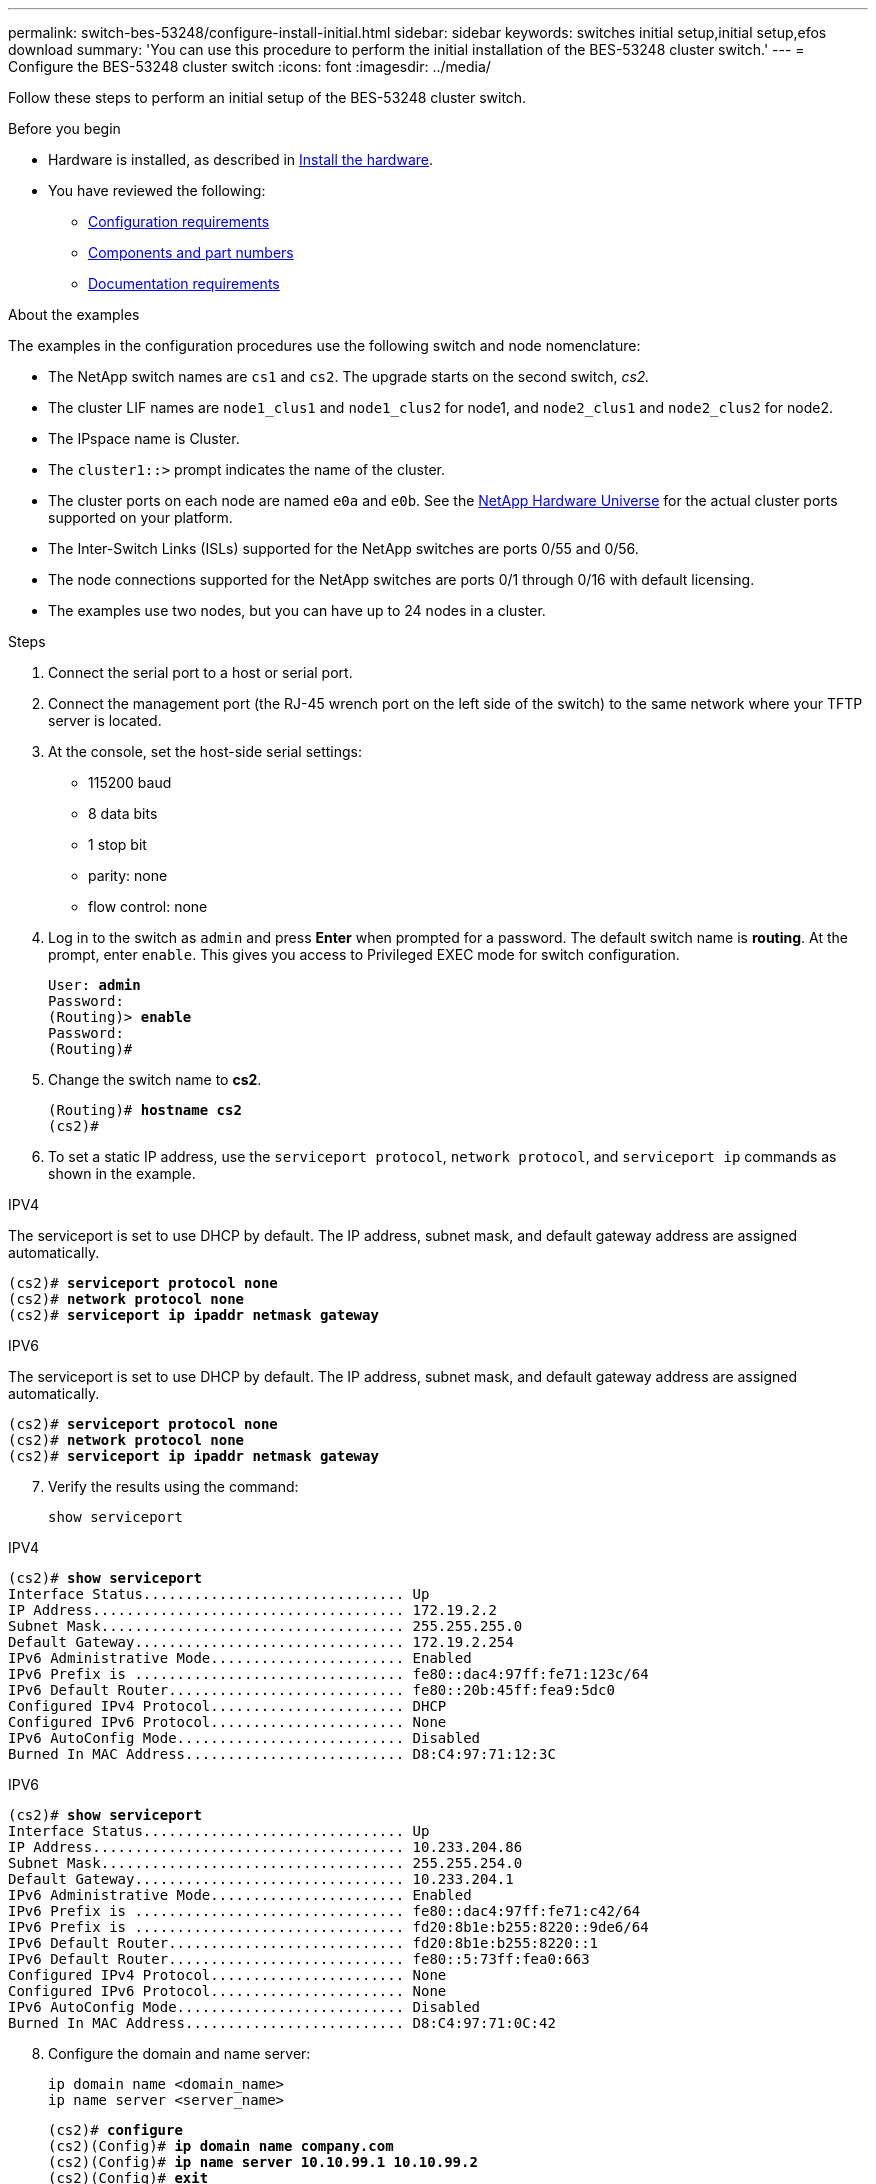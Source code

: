 ---
permalink: switch-bes-53248/configure-install-initial.html
sidebar: sidebar
keywords: switches initial setup,initial setup,efos download
summary: 'You can use this procedure to perform the initial installation of the BES-53248 cluster switch.'
---
= Configure the BES-53248 cluster switch
:icons: font
:imagesdir: ../media/

[.lead]
Follow these steps to perform an initial setup of the BES-53248 cluster switch.

.Before you begin

* Hardware is installed, as described in link:install-hardware-bes53248.html[Install the hardware].
* You have reviewed the following:

** link:configure-reqs-bes53248.html[Configuration requirements]
** link:components-bes53248.html[Components and part numbers]
** link:required-documentation-bes53248.html[Documentation requirements]

.About the examples

The examples in the configuration procedures use the following switch and node nomenclature:

* The NetApp switch names are `cs1` and `cs2`. The upgrade starts on the second switch, _cs2._
* The cluster LIF names are `node1_clus1` and `node1_clus2` for node1, and `node2_clus1` and `node2_clus2` for node2.
* The IPspace name is Cluster.
* The `cluster1::>` prompt indicates the name of the cluster.
* The cluster ports on each node are named `e0a` and `e0b`. See the https://hwu.netapp.com/Home/Index[NetApp Hardware Universe^] for the actual cluster ports supported on your platform.
* The Inter-Switch Links (ISLs) supported for the NetApp switches are ports 0/55 and 0/56.
* The node connections supported for the NetApp switches are ports 0/1 through 0/16 with default licensing.
* The examples use two nodes, but you can have up to 24 nodes in a cluster.


.Steps

. Connect the serial port to a host or serial port.
. Connect the management port (the RJ-45 wrench port on the left side of the switch) to the same network where your TFTP server is located.
. At the console, set the host-side serial settings:
 ** 115200 baud
 ** 8 data bits
 ** 1 stop bit
 ** parity: none
 ** flow control: none
. Log in to the switch as `admin` and press *Enter* when prompted for a password.
The default switch name is *routing*. At the prompt, enter `enable`. This gives you access to Privileged EXEC mode for switch configuration.
+
[subs=+quotes]
----
User: *admin*
Password:
(Routing)> *enable*
Password:
(Routing)#
----

. Change the switch name to *cs2*.
+
[subs=+quotes]
----
(Routing)# *hostname cs2*
(cs2)#
----

. To set a static IP address, use the `serviceport protocol`, `network protocol`, and `serviceport ip` commands as shown in the example. 

// start of tabbed content 
[role="tabbed-block"] 

==== 
.IPV4
--

The serviceport is set to use DHCP by default. The IP address, subnet mask, and default gateway address are assigned automatically.

[subs=+quotes]
----
(cs2)# *serviceport protocol none*
(cs2)# *network protocol none*
(cs2)# *serviceport ip ipaddr netmask gateway*
----
--

.IPV6
--

The serviceport is set to use DHCP by default. The IP address, subnet mask, and default gateway address are assigned automatically.

[subs=+quotes]
----
(cs2)# *serviceport protocol none*
(cs2)# *network protocol none*
(cs2)# *serviceport ip ipaddr netmask gateway*
----
--
====

// end of tabbed content

[start=7]
. [[step7]]Verify the results using the command:
+
`show serviceport`

// start of tabbed content 
[role="tabbed-block"] 

==== 
.IPV4
--

[subs=+quotes]
----
(cs2)# *show serviceport*
Interface Status............................... Up
IP Address..................................... 172.19.2.2
Subnet Mask.................................... 255.255.255.0
Default Gateway................................ 172.19.2.254
IPv6 Administrative Mode....................... Enabled
IPv6 Prefix is ................................ fe80::dac4:97ff:fe71:123c/64
IPv6 Default Router............................ fe80::20b:45ff:fea9:5dc0
Configured IPv4 Protocol....................... DHCP
Configured IPv6 Protocol....................... None
IPv6 AutoConfig Mode........................... Disabled
Burned In MAC Address.......................... D8:C4:97:71:12:3C
----
--

.IPV6
--

[subs=+quotes]
----
(cs2)# *show serviceport*
Interface Status............................... Up
IP Address..................................... 10.233.204.86
Subnet Mask.................................... 255.255.254.0
Default Gateway................................ 10.233.204.1
IPv6 Administrative Mode....................... Enabled
IPv6 Prefix is ................................ fe80::dac4:97ff:fe71:c42/64
IPv6 Prefix is ................................ fd20:8b1e:b255:8220::9de6/64
IPv6 Default Router............................ fd20:8b1e:b255:8220::1
IPv6 Default Router............................ fe80::5:73ff:fea0:663
Configured IPv4 Protocol....................... None
Configured IPv6 Protocol....................... None
IPv6 AutoConfig Mode........................... Disabled
Burned In MAC Address.......................... D8:C4:97:71:0C:42
----
--
====

// end of tabbed content

[start=8]
. [[step8]]Configure the domain and name server:
+
[source,cli]
----
ip domain name <domain_name>
ip name server <server_name>
----
+

[subs=+quotes]
----
(cs2)# *configure*
(cs2)(Config)# *ip domain name company.com*
(cs2)(Config)# *ip name server 10.10.99.1 10.10.99.2*
(cs2)(Config)# *exit*
(cs2)#
----

. Configure the NTP server.

// start of tabbed content 
[role="tabbed-block"] 

==== 
.EFOS 3.10.0.3 and later
--
Configure the time zone and time synchronization (NTP):

[source,cli]
----
sntp server <server_name>
clock
----

[subs=+quotes]
----
(cs2)# *configure*
(cs2)(Config)# *ntp server 10.99.99.5*
(cs2)(Config)# *clock timezone -7*
(cs2)(Config)# *exit*
(cs2)#
----
--

.EFOS 3.9.0.2 and earlier
--
Configure the time zone and time synchronization (SNTP):

[source,cli]
----
sntp client mode <client_mode>
sntp server <server_name>
clock
----

[subs=+quotes]
----
(cs2)# *configure*
(cs2)(Config)# *sntp client mode unicast*
(cs2)(Config)# *sntp server 10.99.99.5*
(cs2)(Config)# *clock timezone -7*
(cs2)(Config)# *exit*
(cs2)#
----
--
==== 
// end of tabbed content

[start=10]
. [[step10]]Configure the time manually if you did not configure an NTP server in the previous step.

// start of tabbed content 
[role="tabbed-block"] 

==== 
.EFOS 3.10.0.3 and later
--
Configure the time manually.

`clock`

[subs=+quotes]
----

(cs2)# *configure*
(cs2)(Config)# *clock summer-time recurring 1 sun mar 02:00 1 sun nov 02:00 offset 60 zone EST*
(cs2)(Config)# *clock timezone -5 zone EST*
(cs2)(Config)# *clock set 07:00:00*
(cs2)(Config)# *clock set 10/20/2023*
(cs2)(Config)# *show clock*

07:00:11 EST(UTC-5:00) Oct 20 2023
No time source

(cs2)(Config)# *exit*
(cs2)#
----
--

.EFOS 3.9.0.2 and earlier
--
Configure the time manually.

`clock`

[subs=+quotes]
----

(cs2)# *configure*
(cs2)(Config)# *no sntp client mode*
(cs2)(Config)# *clock summer-time recurring 1 sun mar 02:00 1 sun nov 02:00 offset 60 zone EST*
(cs2)(Config)# *clock timezone -5 zone EST*
(cs2)(Config)# *clock set 07:00:00*
(cs2)(Config)# *clock set 10/20/2023*
(cs2)(Config)# *show clock*

07:00:11 EST(UTC-5:00) Oct 20 2023
No time source

(cs2)(Config)# *exit*
(cs2)#
----
--
==== 
// end of tabbed content

[start=11]
. [[step11]]Save the running configuration to the startup configuration:
+
`write memory`
+
[subs=+quotes]
----
(cs2)# *write memory*

This operation may take a few minutes.
Management interfaces will not be available during this time.

Are you sure you want to save? (y/n) *y*

Config file 'startup-config' created successfully.

Configuration Saved!
----

.What's next?

link:configure-efos-software.html[Install the EFOS software]

// Added note for ntp usage, as per GH issue #94, 2023-MAY-16
// Updated with details for ntp for EFOS 3.10, as per AFFFASDOC-141, 2023-OCT-12
// Minor update for Sunil, added in ntp server 10.99.99.5, 2023-OCT-17
// Updates for GH issues #72, 109, 12, AFFFASDOC-212, 2024-MAY-02
// Updates for GH issue #271, 2025-JUN-11
